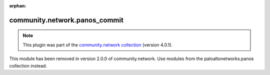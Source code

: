 
.. Document meta

:orphan:

.. Anchors

.. _ansible_collections.community.network.panos_commit_module:

.. Title

community.network.panos_commit
++++++++++++++++++++++++++++++

.. Collection note

.. note::
    This plugin was part of the `community.network collection <https://galaxy.ansible.com/community/network>`_ (version 4.0.1).

This module has been removed
in version 2.0.0 of community.network.
Use modules from the paloaltonetworks.panos collection instead.
